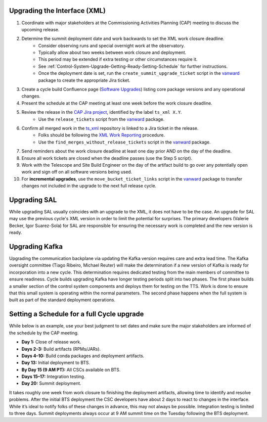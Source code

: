 .. _Control-System-Upgrade-Getting-Ready-Upgrading-Interface-XML:

Upgrading the Interface (XML)
=============================

#. Coordinate with major stakeholders at the Commissioning Activities Planning (CAP) meeting to discuss the upcoming release.
#. Determine the summit deployment date and work backwards to set the XML work closure deadline.
    * Consider observing runs and special overnight work at the observatory.
    * Typically allow about two weeks between work closure and deployment.
    * This period may be extended if extra testing or other circumstances require it.
    * See :ref:`Control-System-Upgrade-Getting-Ready-Setting-Schedule` for further instructions.
    * Once the deployment date is set, run the ``create_summit_upgrade_ticket`` script in the vanward_ package to create the appropriate Jira ticket.
#. Create a cycle build Confluence page (`Software Upgrades <https://confluence.lsstcorp.org/pages/viewpage.action?spaceKey=LSSTCOM&title=Software+Upgrades>`_) listing core package versions and any operational changes.
#. Present the schedule at the CAP meeting at least one week before the work closure deadline.
#. Review the release in the `CAP Jira project <https://rubinobs.atlassian.net/projects/CAP?selectedItem=com.atlassian.jira.jira-projects-plugin%3Arelease-page>`_, identified by the label ``ts_xml X.Y``.
    * Use the ``release_tickets`` script from the vanward_  package.
#. Confirm all merged work in the `ts_xml <https://github.com/lsst-ts/ts_xml.git>`_ repository is linked to a Jira ticket in the release.
    * Folks should be following the `XML Work Reporting <https://tssw-developer.lsst.io/development-guidelines/xml/reporting-xml-release-work.html#reporting-xml-release-work>`_ procedure.
    * Use the ``find_merges_without_release_tickets`` script in the vanward_ package.
#. Send reminders about the work closure deadline at least one day prior AND on the day of the deadline.
#. Ensure all work tickets are closed when the deadline passes (use the Step 5 script).
#. Work with the Telescope and Site Build Engineer on the day of the artifact build to go over any potentially open work and sign off on all software versions being used.
#. For **incremental upgrades**, use the ``move_bucket_ticket_links`` script in the vanward_ package to transfer changes not included in the upgrade to the next full release cycle.


Upgrading SAL
=============

While upgrading SAL usually coincides with an upgrade to the XML, it does not have to be the case.
An upgrade for SAL may use the previous cycle's XML version in order to limit the potential for surprises.
The primary developers (Valerie Becker, Igor Suarez-Sola) for SAL are responsible for ensuring the necessary work is completed and the new version is ready.


Upgrading Kafka
==========================

Upgrading the communication backplane via updating the Kafka version requires care and extra lead time.
The Kafka oversight committee (Tiago Ribeiro, Michael Reuter) will make the determination if a new version of Kafka is ready for incorporation into a new cycle.
This determination requires dedicated testing from the main members of committee to ensure readiness.
Cycle builds upgrading Kafka have longer testing periods split into two phases.
The first phase builds a smaller section of the control system components and deploys them for testing on the TTS.
Work is done to ensure that this small system is operating within the normal parameters.
The second phase happens when the full system is built as part of the standard deployment operations.


.. _Control-System-Upgrade-Getting-Ready-Setting-Schedule:

Setting a Schedule for a full Cycle upgrade
=============================================

While below is an example, use your best judgment to set dates and make sure the major stakeholders are informed of the schedule by the CAP meeting.

* **Day 1:** Close of release work.  
* **Days 2–3:** Build artifacts (RPMs/JARs).  
* **Days 4–10:** Build conda packages and deployment artifacts.  
* **Day 13:** Initial deployment to BTS.  
* **By Day 15 (9 AM PT):** All CSCs available on BTS.  
* **Days 15–17:** Integration testing.  
* **Day 20:** Summit deployment.

It takes roughly one week from work closure to finishing the deployment artifacts, allowing time to identify and resolve problems.
After the initial BTS deployment the CSC developers have about 2 days to react to changes in the interface. While it’s ideal to notify folks of these changes in advance, this may not always be possible.  
Integration testing is limited to three days.  
Summit deployments always occur at 9 AM summit time on the Tuesday following the BTS deployment.

.. _vanward: https://vanward.lsst.io
